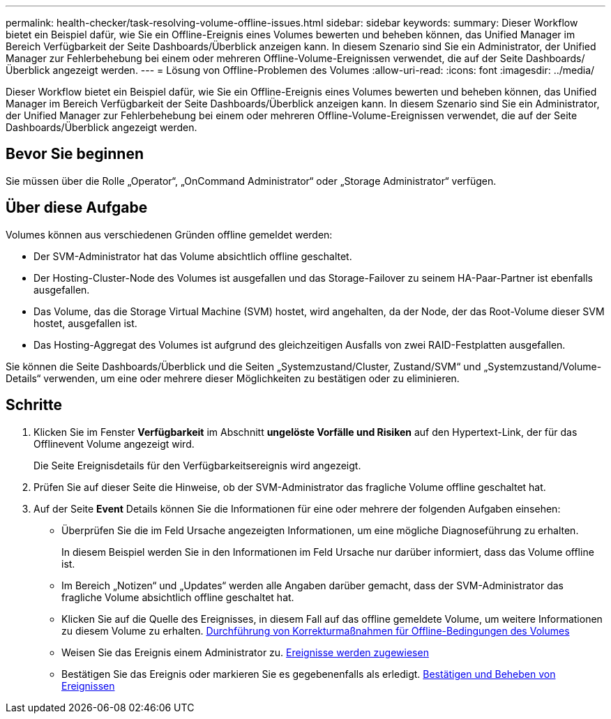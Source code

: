 ---
permalink: health-checker/task-resolving-volume-offline-issues.html 
sidebar: sidebar 
keywords:  
summary: Dieser Workflow bietet ein Beispiel dafür, wie Sie ein Offline-Ereignis eines Volumes bewerten und beheben können, das Unified Manager im Bereich Verfügbarkeit der Seite Dashboards/Überblick anzeigen kann. In diesem Szenario sind Sie ein Administrator, der Unified Manager zur Fehlerbehebung bei einem oder mehreren Offline-Volume-Ereignissen verwendet, die auf der Seite Dashboards/Überblick angezeigt werden. 
---
= Lösung von Offline-Problemen des Volumes
:allow-uri-read: 
:icons: font
:imagesdir: ../media/


[role="lead"]
Dieser Workflow bietet ein Beispiel dafür, wie Sie ein Offline-Ereignis eines Volumes bewerten und beheben können, das Unified Manager im Bereich Verfügbarkeit der Seite Dashboards/Überblick anzeigen kann. In diesem Szenario sind Sie ein Administrator, der Unified Manager zur Fehlerbehebung bei einem oder mehreren Offline-Volume-Ereignissen verwendet, die auf der Seite Dashboards/Überblick angezeigt werden.



== Bevor Sie beginnen

Sie müssen über die Rolle „Operator“, „OnCommand Administrator“ oder „Storage Administrator“ verfügen.



== Über diese Aufgabe

Volumes können aus verschiedenen Gründen offline gemeldet werden:

* Der SVM-Administrator hat das Volume absichtlich offline geschaltet.
* Der Hosting-Cluster-Node des Volumes ist ausgefallen und das Storage-Failover zu seinem HA-Paar-Partner ist ebenfalls ausgefallen.
* Das Volume, das die Storage Virtual Machine (SVM) hostet, wird angehalten, da der Node, der das Root-Volume dieser SVM hostet, ausgefallen ist.
* Das Hosting-Aggregat des Volumes ist aufgrund des gleichzeitigen Ausfalls von zwei RAID-Festplatten ausgefallen.


Sie können die Seite Dashboards/Überblick und die Seiten „Systemzustand/Cluster, Zustand/SVM“ und „Systemzustand/Volume-Details“ verwenden, um eine oder mehrere dieser Möglichkeiten zu bestätigen oder zu eliminieren.



== Schritte

. Klicken Sie im Fenster *Verfügbarkeit* im Abschnitt *ungelöste Vorfälle und Risiken* auf den Hypertext-Link, der für das Offlinevent Volume angezeigt wird.
+
Die Seite Ereignisdetails für den Verfügbarkeitsereignis wird angezeigt.

. Prüfen Sie auf dieser Seite die Hinweise, ob der SVM-Administrator das fragliche Volume offline geschaltet hat.
. Auf der Seite *Event* Details können Sie die Informationen für eine oder mehrere der folgenden Aufgaben einsehen:
+
** Überprüfen Sie die im Feld Ursache angezeigten Informationen, um eine mögliche Diagnoseführung zu erhalten.
+
In diesem Beispiel werden Sie in den Informationen im Feld Ursache nur darüber informiert, dass das Volume offline ist.

** Im Bereich „Notizen“ und „Updates“ werden alle Angaben darüber gemacht, dass der SVM-Administrator das fragliche Volume absichtlich offline geschaltet hat.
** Klicken Sie auf die Quelle des Ereignisses, in diesem Fall auf das offline gemeldete Volume, um weitere Informationen zu diesem Volume zu erhalten. xref:task-performing-diagnotstic-actions-for-volume-offline-conditions.adoc[Durchführung von Korrekturmaßnahmen für Offline-Bedingungen des Volumes]
** Weisen Sie das Ereignis einem Administrator zu. xref:task-assigning-events-to-specific-users.adoc[Ereignisse werden zugewiesen]
** Bestätigen Sie das Ereignis oder markieren Sie es gegebenenfalls als erledigt. xref:task-acknowledging-and-resolving-events.adoc[Bestätigen und Beheben von Ereignissen]



